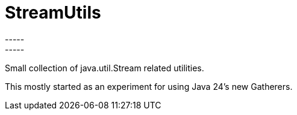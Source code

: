 = StreamUtils
-----
-----
Small collection of java.util.Stream related utilities.

This mostly started as an experiment for using Java 24's new Gatherers.
